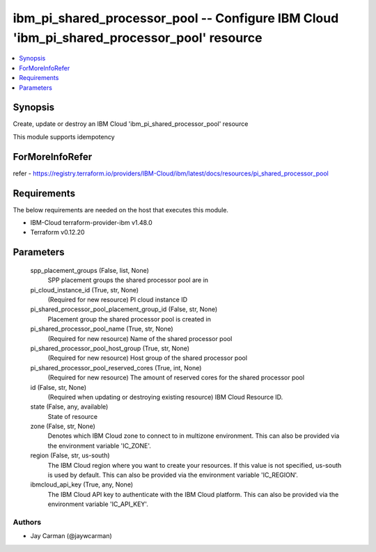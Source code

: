 
ibm_pi_shared_processor_pool -- Configure IBM Cloud 'ibm_pi_shared_processor_pool' resource
===========================================================================================

.. contents::
   :local:
   :depth: 1


Synopsis
--------

Create, update or destroy an IBM Cloud 'ibm_pi_shared_processor_pool' resource

This module supports idempotency


ForMoreInfoRefer
----------------
refer - https://registry.terraform.io/providers/IBM-Cloud/ibm/latest/docs/resources/pi_shared_processor_pool

Requirements
------------
The below requirements are needed on the host that executes this module.

- IBM-Cloud terraform-provider-ibm v1.48.0
- Terraform v0.12.20



Parameters
----------

  spp_placement_groups (False, list, None)
    SPP placement groups the shared processor pool are in


  pi_cloud_instance_id (True, str, None)
    (Required for new resource) PI cloud instance ID


  pi_shared_processor_pool_placement_group_id (False, str, None)
    Placement group the shared processor pool is created in


  pi_shared_processor_pool_name (True, str, None)
    (Required for new resource) Name of the shared processor pool


  pi_shared_processor_pool_host_group (True, str, None)
    (Required for new resource) Host group of the shared processor pool


  pi_shared_processor_pool_reserved_cores (True, int, None)
    (Required for new resource) The amount of reserved cores for the shared processor pool


  id (False, str, None)
    (Required when updating or destroying existing resource) IBM Cloud Resource ID.


  state (False, any, available)
    State of resource


  zone (False, str, None)
    Denotes which IBM Cloud zone to connect to in multizone environment. This can also be provided via the environment variable 'IC_ZONE'.


  region (False, str, us-south)
    The IBM Cloud region where you want to create your resources. If this value is not specified, us-south is used by default. This can also be provided via the environment variable 'IC_REGION'.


  ibmcloud_api_key (True, any, None)
    The IBM Cloud API key to authenticate with the IBM Cloud platform. This can also be provided via the environment variable 'IC_API_KEY'.













Authors
~~~~~~~

- Jay Carman (@jaywcarman)

